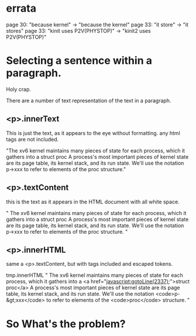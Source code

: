 * errata
page 30: "because kernel" -> "because the kernel"
page 33: "it store" -> "it stores"
page 33: "kinit uses P2V(PHYSTOP)" -> "kinit2 uses P2V(PHYSTOP)"


* Selecting a sentence within a paragraph.

Holy crap.

There are a number of text representation of the text in a paragraph.

** <p>.innerText 
This is just the text, as it appears to the eye without
formatting. any html tags are not included.


"The xv6 kernel maintains many pieces of state for each
process, which it gathers into a struct proc A process's most
important pieces of kernel state are its page table, its kernel stack,
and its run state. We'll use the notation p->xxx to refer to elements
of the proc structure."

** <p>.textContent
this is the text as it appears in the HTML document with all white space.

"
                The xv6 kernel maintains many pieces of state for each process,
                which it gathers into a
                struct proc
                A process's most important pieces of kernel state are its 
                page table, its kernel stack, and its run state.
                We'll use the notation p->xxx to refer to elements of the
                    proc structure.
                "

** <p>.innerHTML
same a <p>.textContent, but with tags included and escaped tokens.

tmp.innerHTML
"
                The xv6 kernel maintains many pieces of state for each process,
                which it gathers into a
                <a href="javascript:gotoLine(2337);">struct proc</a>
                A process's most important pieces of kernel state are its 
                page table, its kernel stack, and its run state.
                We'll use the notation <code>p-&gt;xxx</code> to refer to elements of the
                    <code>proc</code> structure.
                "

 

* So What's the problem?


